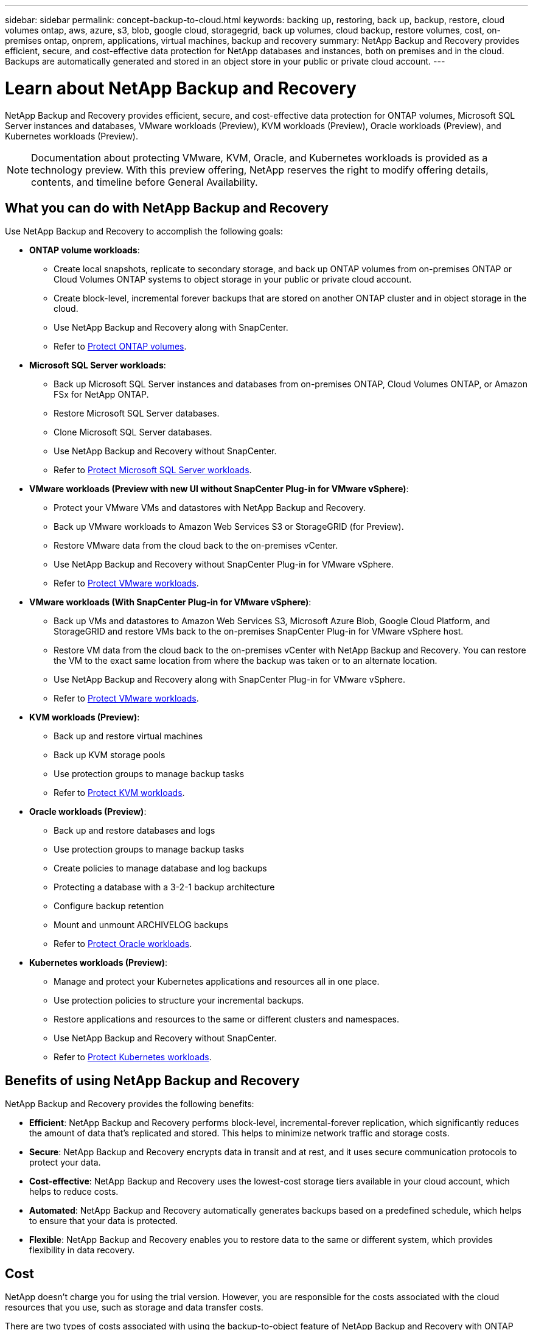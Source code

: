 ---
sidebar: sidebar
permalink: concept-backup-to-cloud.html
keywords: backing up, restoring, back up, backup, restore, cloud volumes ontap, aws, azure, s3, blob, google cloud, storagegrid, back up volumes, cloud backup, restore volumes, cost, on-premises ontap, onprem, applications, virtual machines, backup and recovery
summary: NetApp Backup and Recovery provides efficient, secure, and cost-effective data protection for NetApp databases and instances, both on premises and in the cloud. Backups are automatically generated and stored in an object store in your public or private cloud account.
---

= Learn about NetApp Backup and Recovery
:hardbreaks:
:nofooter:
:icons: font
:linkattrs:
:imagesdir: ./media/

[.lead]
NetApp Backup and Recovery provides efficient, secure, and cost-effective data protection for ONTAP volumes, Microsoft SQL Server instances and databases, VMware workloads (Preview), KVM workloads (Preview), Oracle workloads (Preview), and Kubernetes workloads (Preview). 

NOTE: Documentation about protecting VMware, KVM, Oracle, and Kubernetes workloads is provided as a technology preview. With this preview offering, NetApp reserves the right to modify offering details, contents, and timeline before General Availability.   

== What you can do with NetApp Backup and Recovery

Use NetApp Backup and Recovery to accomplish the following goals:


* *ONTAP volume workloads*: 
**  Create local snapshots, replicate to secondary storage, and back up ONTAP volumes from on-premises ONTAP or Cloud Volumes ONTAP systems to object storage in your public or private cloud account. 

** Create block-level, incremental forever backups that are stored on another ONTAP cluster and in object storage in the cloud. 
** Use NetApp Backup and Recovery along with SnapCenter. 
** Refer to link:prev-ontap-protect-overview.html[Protect ONTAP volumes].

* *Microsoft SQL Server workloads*: 

** Back up Microsoft SQL Server instances and databases from on-premises ONTAP, Cloud Volumes ONTAP, or Amazon FSx for NetApp ONTAP. 
** Restore Microsoft SQL Server databases.
** Clone Microsoft SQL Server databases.
** Use NetApp Backup and Recovery without SnapCenter. 
** Refer to link:br-use-mssql-protect-overview.html[Protect Microsoft SQL Server workloads].


* *VMware workloads (Preview with new UI without SnapCenter Plug-in for VMware vSphere)*: 

** Protect your VMware VMs and datastores with NetApp Backup and Recovery. 
** Back up VMware workloads to Amazon Web Services S3 or StorageGRID (for Preview). 
** Restore VMware data from the cloud back to the on-premises vCenter. 
//You can restore the VM to the exact same location from where the backup was taken or to an alternate location. 
** Use NetApp Backup and Recovery without SnapCenter Plug-in for VMware vSphere. 
** Refer to link:br-use-vmware-protect-overview.html[Protect VMware workloads].


* *VMware workloads (With SnapCenter Plug-in for VMware vSphere)*: 

** Back up VMs and datastores to Amazon Web Services S3, Microsoft Azure Blob, Google Cloud Platform, and StorageGRID and restore VMs back to the on-premises SnapCenter Plug-in for VMware vSphere host. 

** Restore VM data from the cloud back to the on-premises vCenter with NetApp Backup and Recovery. You can restore the VM to the exact same location from where the backup was taken or to an alternate location. 
** Use NetApp Backup and Recovery along with SnapCenter Plug-in for VMware vSphere. 
** Refer to link:prev-vmware-protect-overview.html[Protect VMware workloads].

* *KVM workloads (Preview)*:
** Back up and restore virtual machines
** Back up KVM storage pools
** Use protection groups to manage backup tasks
** Refer to link:br-use-kvm-protect-overview.html[Protect KVM workloads].

* *Oracle workloads (Preview)*:
** Back up and restore databases and logs
** Use protection groups to manage backup tasks
** Create policies to manage database and log backups
** Protecting a database with a 3-2-1 backup architecture
** Configure backup retention
** Mount and unmount ARCHIVELOG backups
** Refer to link:br-use-oracle-protect-overview.html[Protect Oracle workloads].

* *Kubernetes workloads (Preview)*: 
** Manage and protect your Kubernetes applications and resources all in one place.
** Use protection policies to structure your incremental backups.
** Restore applications and resources to the same or different clusters and namespaces.
** Use NetApp Backup and Recovery without SnapCenter.
** Refer to link:br-use-kubernetes-protect-overview.html[Protect Kubernetes workloads].

//TIP: When the Console agent is deployed in a government region in the cloud, or in a site without internet access (a dark site), NetApp Backup and Recovery supports backup and restore operations only from ONTAP systems. When you use these deployment methods, NetApp Backup and Recovery does not support backup and restore operations from applications.


== Benefits of using NetApp Backup and Recovery

NetApp Backup and Recovery provides the following benefits:

* **Efficient**: NetApp Backup and Recovery performs block-level, incremental-forever replication, which significantly reduces the amount of data that's replicated and stored. This helps to minimize network traffic and storage costs.

* **Secure**: NetApp Backup and Recovery encrypts data in transit and at rest, and it uses secure communication protocols to protect your data.

* **Cost-effective**: NetApp Backup and Recovery uses the lowest-cost storage tiers available in your cloud account, which helps to reduce costs.   

* **Automated**: NetApp Backup and Recovery automatically generates backups based on a predefined schedule, which helps to ensure that your data is protected.

* **Flexible**: NetApp Backup and Recovery enables you to restore data to the same or different system, which provides flexibility in data recovery.



== Cost 

NetApp doesn't charge you for using the trial version. However, you are responsible for the costs associated with the cloud resources that you use, such as storage and data transfer costs.  

There are two types of costs associated with using the backup-to-object feature of NetApp Backup and Recovery with ONTAP systems: 

* Resource charges  
* Service charges

There is no charge to create snapshot copies or replicated volumes - other than the disk space required to store the snapshot copies and replicated volumes.

*Resource charges*

Resource charges are paid to the cloud provider for object storage capacity and for writing and reading backup files to the cloud.

* For Backup to object storage, you pay your cloud provider for object storage costs.
+
Because NetApp Backup and Recovery preserves the storage efficiencies of the source volume, you pay the cloud provider object storage costs for the data _after_ ONTAP efficiencies (for the smaller amount of data after deduplication and compression have been applied).

* For restoring data using Search & Restore, certain resources are provisioned by your cloud provider, and there is per-TiB cost associated with the amount of data that is scanned by your search requests. (These resources are not needed for Browse & Restore.)
+
//ifdef::aws[]
** In AWS, https://aws.amazon.com/athena/faqs/[Amazon Athena^] and https://aws.amazon.com/glue/faqs/[AWS Glue^] resources are deployed in a new S3 bucket.
+
//endif::aws[]
+
//ifdef::azure[]
** In Azure, an https://azure.microsoft.com/en-us/services/synapse-analytics/?&ef_id=EAIaIQobChMI46_bxcWZ-QIVjtiGCh2CfwCsEAAYASAAEgKwjvD_BwE:G:s&OCID=AIDcmm5edswduu_SEM_EAIaIQobChMI46_bxcWZ-QIVjtiGCh2CfwCsEAAYASAAEgKwjvD_BwE:G:s&gclid=EAIaIQobChMI46_bxcWZ-QIVjtiGCh2CfwCsEAAYASAAEgKwjvD_BwE[Azure Synapse workspace^] and https://azure.microsoft.com/en-us/services/storage/data-lake-storage/?&ef_id=EAIaIQobChMIuYz0qsaZ-QIVUDizAB1EmACvEAAYASAAEgJH5fD_BwE:G:s&OCID=AIDcmm5edswduu_SEM_EAIaIQobChMIuYz0qsaZ-QIVUDizAB1EmACvEAAYASAAEgJH5fD_BwE:G:s&gclid=EAIaIQobChMIuYz0qsaZ-QIVUDizAB1EmACvEAAYASAAEgJH5fD_BwE[Azure Data Lake Storage^] are provisioned in your storage account to store and analyze your data.
+
//endif::azure[]
//ifdef::gcp[]
** In Google, a new bucket is deployed, and the https://cloud.google.com/bigquery[Google Cloud BigQuery services^] are provisioned on an account/project level.
//endif::gcp[]

* If you plan to restore volume data from a backup file that has been moved to archival object storage, then there's an additional per-GiB retrieval fee and per-request fee from the cloud provider.

* If you plan to scan a backup file for ransomware during the process of restoring volume data (if you enabled DataLock and Ransomware Protection for your cloud backups), then you'll incur extra egress costs from your cloud provider as well.

*Service charges*

Service charges are paid to NetApp and cover both the cost to _create_ backups to object storage and to _restore_ volumes, or files, from those backups. You pay only for the data that you protect in object storage, calculated by the source logical used capacity (_before_ ONTAP efficiencies) of ONTAP volumes that are backed up to object storage. This capacity is also known as Front-End Terabytes (FETB).

NOTE: For Microsoft SQL Server, charges apply when you initiate the replication of snapshots to a secondary ONTAP target or object storage.

There are three ways to pay for the Backup service: 

* The first option is to subscribe from your cloud provider, which enables you to pay per month. 
* The second option is to get an annual contract. 
* The third option is to purchase licenses directly from NetApp. Read the <<Licensing,Licensing>> section for details.


== Licensing 

NetApp Backup and Recovery is available as a free trial. You can use the service without a license key for a limited time.

NetApp Backup and Recovery is available with the following consumption models:

* *Bring your own license (BYOL)*: A license purchased from NetApp that can be used with any cloud provider.
* *Pay as you go (PAYGO)*: An hourly subscription from your cloud provider's marketplace.
* *Annual*: An annual contract from your cloud provider's marketplace.

A Backup license is required only for backup and restore from object storage. Creating Snapshot copies and replicated volumes do not require a license.

*Bring your own license*

BYOL is term-based (1, 2, or 3 years) _and_ capacity-based in 1-TiB increments. You pay NetApp to use the service for a period of time, say 1 year, and for a maximum amount capacity, say 10 TiB.

You'll receive a serial number that you enter in the NetApp Console to enable the service. When either limit is reached, you'll need to renew the license. The Backup BYOL license applies to all source systems associated with your NetApp Console organization or account.

link:br-start-licensing.html[Learn how to set up licenses].

*Pay-as-you-go subscription*

NetApp Backup and Recovery offers consumption-based licensing in a pay-as-you-go model. After subscribing through your cloud provider's marketplace, you pay per GiB for data that's backed up — there's no up-front payment. You are billed by your cloud provider through your monthly bill.

Note that a 30-day free trial is available when you initially sign up with a PAYGO subscription.

*Annual contract*

//ifdef::aws[]
When you use AWS, two annual contracts are available for 1, 2, or 3 years:

* A "Cloud Backup" plan that enables you to back up Cloud Volumes ONTAP data and on-premises ONTAP data.

* A "CVO Professional" plan that enables you to bundle Cloud Volumes ONTAP and NetApp Backup and Recovery. This includes unlimited backups for Cloud Volumes ONTAP volumes charged against this license (backup capacity is not counted against the license).
//endif::aws[]

//ifdef::azure[]
When you use Azure, two annual contracts are available for 1, 2, or 3 years:

* A "Cloud Backup" plan that enables you to back up Cloud Volumes ONTAP data and on-premises ONTAP data.

* A "CVO Professional" plan that enables you to bundle Cloud Volumes ONTAP and NetApp Backup and Recovery. This includes unlimited backups for Cloud Volumes ONTAP volumes charged against this license (backup capacity is not counted against the license).
//endif::azure[]

//ifdef::gcp[]
When you use GCP, you can request a private offer from NetApp, and then select the plan when you subscribe from the Google Cloud Marketplace during NetApp Backup and Recovery activation.
//endif::gcp[]



== Supported data sources, systems, and backup targets

.Workload data sources supported

The service protects the following workloads:

//* NetApp file shares
* ONTAP volumes 
* Microsoft SQL Server instances and databases for physical, VMware Virtual Machine File System (VMFS), and VMware Virtual Machine Disk (VMDK) NFS 
* VMware VMs and datastores
* KVM workloads
* Kubernetes workloads (Preview)
//* More coming soon



.Systems supported

* On-premises ONTAP SAN (iSCSI protocol) and NAS (using NFS and CIFS protocols) with ONTAP version 9.8 and greater

* Cloud Volumes ONTAP 9.8 or greater for AWS (using SAN and NAS)

//* Cloud Volumes ONTAP 9.8 or greater for Google Cloud Platform (using NFS and CIFS protocols)

* Cloud Volumes ONTAP 9.8 or greater for Microsoft Azure (using SAN and NAS)
* Amazon FSx for NetApp ONTAP 

.Backup targets supported

* Amazon Web Services (AWS) S3
//* Google Cloud Storage
* Microsoft Azure Blob (not available for VMware workloads in Preview)
* StorageGRID
* ONTAP S3 (Not available for VMware workloads in Preview)


//== NetApp Backup and Recovery uses the Plug-in for Microsoft SQL Server
//== NetApp Backup and Recovery uses the SnapCenter Plugin for Microsoft SQL Server

//NetApp Backup and Recovery installs the Plug-in for Microsoft SQL Server on the server that hosts Microsoft SQL Server. The  Plug-in is a host-side component that enables application-aware data protection management of Microsoft SQL Server databases and instances. 




== How NetApp Backup and Recovery works

When you enable NetApp Backup and Recovery, the service performs a full backup of your data. After the initial backup, all additional backups are incremental. This keeps network traffic to a minimum.


The following image shows the relationship among components. 

image:diagram-br-321-aff-a.png[A diagram showing how NetApp Backup and Recovery uses a 3-2-1 protection strategy]

NOTE: Primary to object storage is also supported, not just from secondary storage to object storage.

//image:diagram-workloads-onprem.png[A diagram showing how NetApp Backup and Recovery communicates with the volumes on the source systems and the destination object storage where the backup files are located.]

//The following image shows the relationship among components for a cloud deployment:

//image:diagram-workloads-cloud.png[A diagram showing how NetApp Backup and Recovery communicates with the volumes on the source systems and the destination object storage where the backup files are located.]


=== Where backups reside in object store locations

Backup copies are stored in an object store that the NetApp Console creates in your cloud account. There's one object store per cluster or system, and the Console names the object store as follows: `netapp-backup-clusteruuid`. Be sure not to delete this object store.

//ifdef::aws[]
* In AWS, the NetApp Console enables the https://docs.aws.amazon.com/AmazonS3/latest/dev/access-control-block-public-access.html[Amazon S3 Block Public Access feature^] on the S3 bucket.
//endif::aws[]

//ifdef::azure[]
* In Azure, the NetApp Console uses a new or existing resource group with a storage account for the Blob container. the Console https://docs.microsoft.com/en-us/azure/storage/blobs/anonymous-read-access-prevent[blocks public access to your blob data] by default.
//endif::azure[]

//ifdef::gcp[]
//* In GCP, the Console uses a new or existing project with a storage account for the Google Cloud Storage bucket.
endif::gcp[]

* In StorageGRID, the Console uses an existing storage account for the object store bucket.

* In ONTAP S3, the Console uses an existing user account for the S3 bucket.


=== Backup copies are associated with your NetApp Console organization

Backup copies are associated with the NetApp Console organization in which the Console agent resides. https://docs.netapp.com/us-en/bluexp-setup-admin/concept-identity-and-access-management.html[Learn about NetApp Console Identity and access^].

If you have multiple Console agents in the same NetApp Console organization, each Console agent displays the same list of backups. 

== Terms that might help you with NetApp Backup and Recovery 

You might benefit by understanding some terminology related to protection.

* *Protection*: Protection in NetApp Backup and Recovery means ensuring that snapshots and immutable backups occur on a regular basis to a different security domain using protection policies.


* *Workload*: A workload in NetApp Backup and Recovery can include ONTAP volumes, Microsoft SQL Server instances and databases; VMware VMs and datastores; or Kubernetes clusters and applications.

